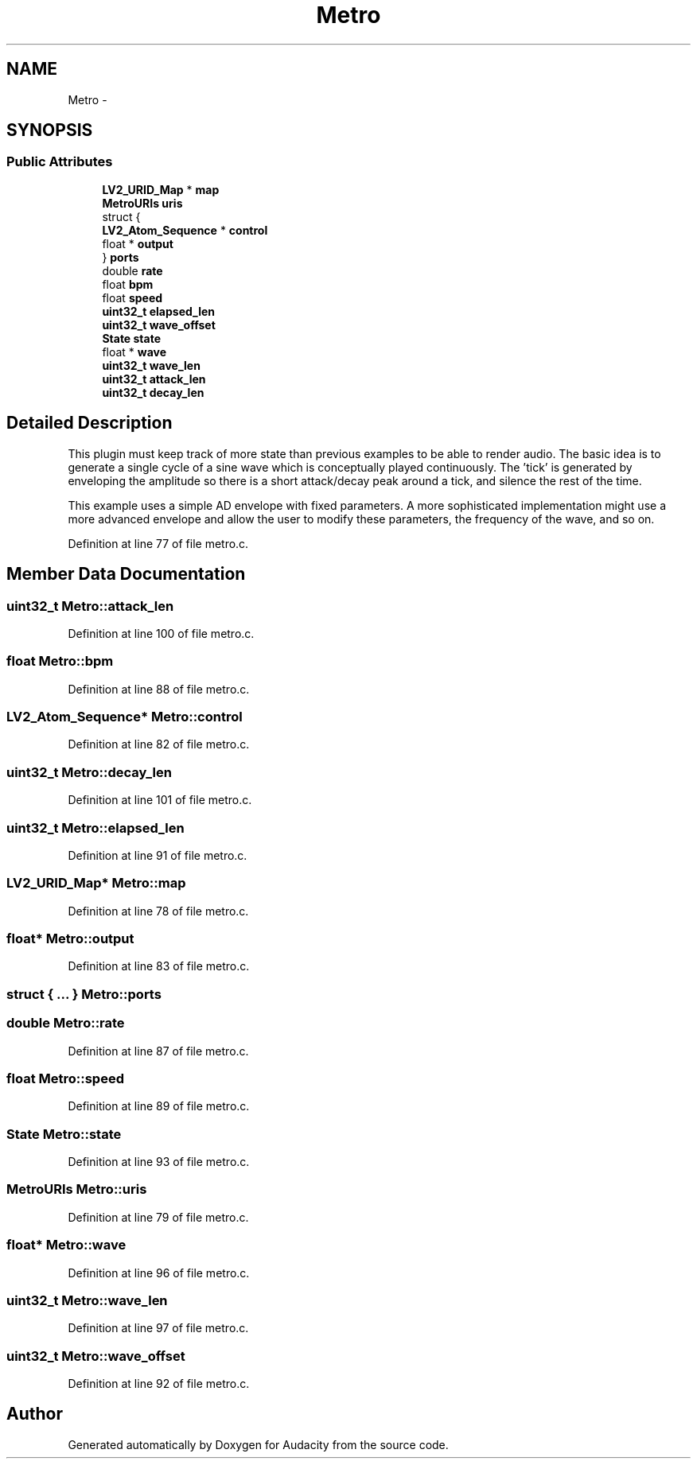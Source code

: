 .TH "Metro" 3 "Thu Apr 28 2016" "Audacity" \" -*- nroff -*-
.ad l
.nh
.SH NAME
Metro \- 
.SH SYNOPSIS
.br
.PP
.SS "Public Attributes"

.in +1c
.ti -1c
.RI "\fBLV2_URID_Map\fP * \fBmap\fP"
.br
.ti -1c
.RI "\fBMetroURIs\fP \fBuris\fP"
.br
.ti -1c
.RI "struct {"
.br
.ti -1c
.RI "   \fBLV2_Atom_Sequence\fP * \fBcontrol\fP"
.br
.ti -1c
.RI "   float * \fBoutput\fP"
.br
.ti -1c
.RI "} \fBports\fP"
.br
.ti -1c
.RI "double \fBrate\fP"
.br
.ti -1c
.RI "float \fBbpm\fP"
.br
.ti -1c
.RI "float \fBspeed\fP"
.br
.ti -1c
.RI "\fBuint32_t\fP \fBelapsed_len\fP"
.br
.ti -1c
.RI "\fBuint32_t\fP \fBwave_offset\fP"
.br
.ti -1c
.RI "\fBState\fP \fBstate\fP"
.br
.ti -1c
.RI "float * \fBwave\fP"
.br
.ti -1c
.RI "\fBuint32_t\fP \fBwave_len\fP"
.br
.ti -1c
.RI "\fBuint32_t\fP \fBattack_len\fP"
.br
.ti -1c
.RI "\fBuint32_t\fP \fBdecay_len\fP"
.br
.in -1c
.SH "Detailed Description"
.PP 
This plugin must keep track of more state than previous examples to be able to render audio\&. The basic idea is to generate a single cycle of a sine wave which is conceptually played continuously\&. The 'tick' is generated by enveloping the amplitude so there is a short attack/decay peak around a tick, and silence the rest of the time\&.
.PP
This example uses a simple AD envelope with fixed parameters\&. A more sophisticated implementation might use a more advanced envelope and allow the user to modify these parameters, the frequency of the wave, and so on\&. 
.PP
Definition at line 77 of file metro\&.c\&.
.SH "Member Data Documentation"
.PP 
.SS "\fBuint32_t\fP Metro::attack_len"

.PP
Definition at line 100 of file metro\&.c\&.
.SS "float Metro::bpm"

.PP
Definition at line 88 of file metro\&.c\&.
.SS "\fBLV2_Atom_Sequence\fP* Metro::control"

.PP
Definition at line 82 of file metro\&.c\&.
.SS "\fBuint32_t\fP Metro::decay_len"

.PP
Definition at line 101 of file metro\&.c\&.
.SS "\fBuint32_t\fP Metro::elapsed_len"

.PP
Definition at line 91 of file metro\&.c\&.
.SS "\fBLV2_URID_Map\fP* Metro::map"

.PP
Definition at line 78 of file metro\&.c\&.
.SS "float* Metro::output"

.PP
Definition at line 83 of file metro\&.c\&.
.SS "struct { \&.\&.\&. }   Metro::ports"

.SS "double Metro::rate"

.PP
Definition at line 87 of file metro\&.c\&.
.SS "float Metro::speed"

.PP
Definition at line 89 of file metro\&.c\&.
.SS "\fBState\fP Metro::state"

.PP
Definition at line 93 of file metro\&.c\&.
.SS "\fBMetroURIs\fP Metro::uris"

.PP
Definition at line 79 of file metro\&.c\&.
.SS "float* Metro::wave"

.PP
Definition at line 96 of file metro\&.c\&.
.SS "\fBuint32_t\fP Metro::wave_len"

.PP
Definition at line 97 of file metro\&.c\&.
.SS "\fBuint32_t\fP Metro::wave_offset"

.PP
Definition at line 92 of file metro\&.c\&.

.SH "Author"
.PP 
Generated automatically by Doxygen for Audacity from the source code\&.
